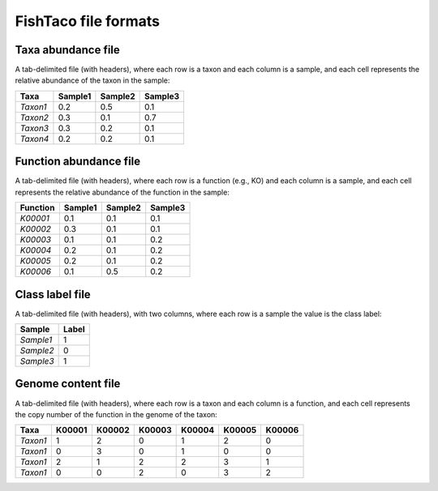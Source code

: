 FishTaco file formats
=====================


Taxa abundance file
-----------------------------

A tab-delimited file (with headers), where each row is a taxon and each column is a sample,
and each cell represents the relative abundance of the taxon in the sample:

.. rst-class:: right-align-right-col

========  ======== ======== ========
  Taxa    Sample1  Sample2  Sample3
========  ======== ======== ========
*Taxon1*    0.2    0.5      0.1
*Taxon2*    0.3    0.1      0.7
*Taxon3*    0.3    0.2      0.1
*Taxon4*    0.2    0.2      0.1
========  ======== ======== ========

Function abundance file
---------------------------------

A tab-delimited file (with headers), where each row is a function (e.g., KO) and each column is a sample,
and each cell represents the relative abundance of the function in the sample:

========  ======== ======== ========
Function  Sample1  Sample2  Sample3
========  ======== ======== ========
*K00001*    0.1    0.1      0.1
*K00002*    0.3    0.1      0.1
*K00003*    0.1    0.1      0.2
*K00004*    0.2    0.1      0.2
*K00005*    0.2    0.1      0.2
*K00006*    0.1    0.5      0.2
========  ======== ======== ========

Class label file
-----------------------------

A tab-delimited file (with headers), with two columns, where each row is a sample the value is the class label:

=========  ========
Sample      Label
=========  ========
*Sample1*     1
*Sample2*     0
*Sample3*     1
=========  ========


Genome content file
-----------------------------

A tab-delimited file (with headers), where each row is a taxon and each column is a function,
and each cell represents the copy number of the function in the genome of the taxon:

========  ======== ======== ======== ======== ======== ========
Taxa       K00001   K00002  K00003    K00004    K00005  K00006
========  ======== ======== ======== ======== ======== ========
*Taxon1*    1       2           0        1       2          0
*Taxon1*    0       3           0        1       0          0
*Taxon1*    2       1           2        2       3          1
*Taxon1*    0       0           2        0       3          2
========  ======== ======== ======== ======== ======== ========

